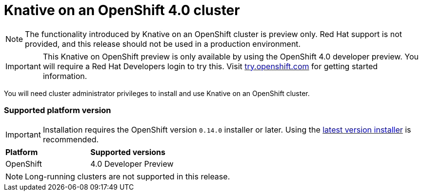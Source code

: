 // This assembly is included in the following assemblies:
//
// assembly_knative-OCP-4x.adoc


[id='knative-ocp-4x_{context}']
= Knative on an OpenShift 4.0 cluster

NOTE: The functionality introduced by Knative on an OpenShift cluster is preview only. Red Hat support is not provided, and this release should not be used in a production environment.

IMPORTANT: This Knative on OpenShift preview is only available by using the OpenShift 4.0 developer preview. You will require a Red Hat Developers login to try this. Visit link:https://try.openshift.com/[try.openshift.com] for getting started information.

You will need cluster administrator privileges to install and use Knative on an OpenShift cluster.

=== Supported platform version

IMPORTANT: Installation requires the OpenShift version `0.14.0` installer or later. Using the link:https://github.com/openshift/installer/releases[latest version installer] is recommended.  

[cols="50,50"]
|===
|** Platform**     | **Supported versions**   
| OpenShift    | 4.0 Developer Preview
|===

NOTE: Long-running clusters are not supported in this release.
